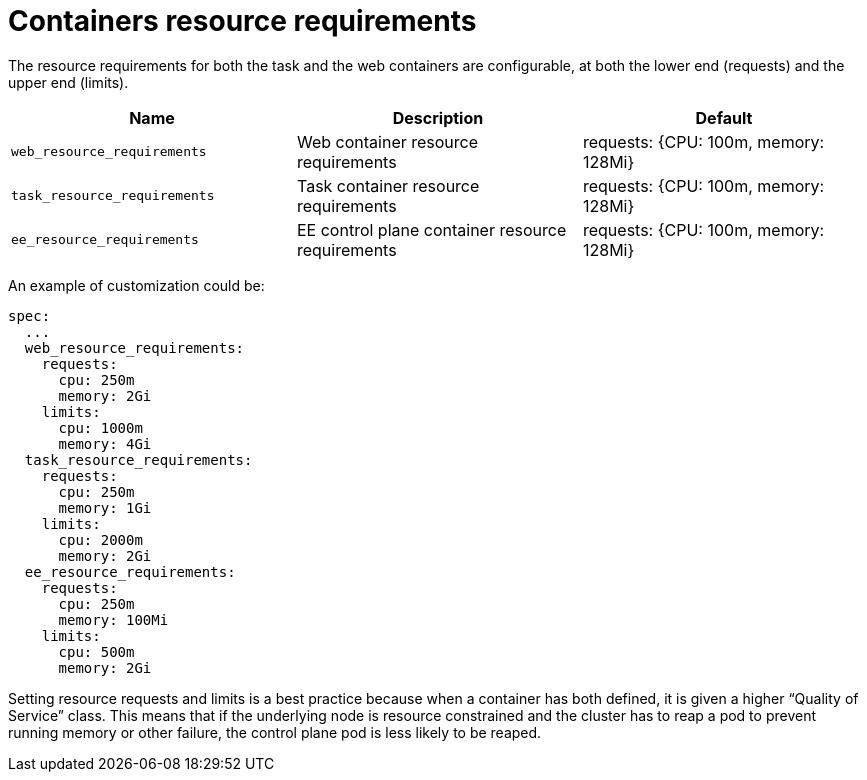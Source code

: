 [id="ref-container-resource-requirements"]

= Containers resource requirements

The resource requirements for both the task and the web containers are configurable, at both the lower end (requests) and the upper end (limits).

[cols="30%,30%,30%",options="header"]
|====
| Name | Description | Default
| `web_resource_requirements` | Web container resource requirements | requests: {CPU: 100m, memory: 128Mi}
| `task_resource_requirements` | Task container resource requirements | requests: {CPU: 100m, memory: 128Mi}
| `ee_resource_requirements` | EE control plane container resource requirements | requests: {CPU: 100m, memory: 128Mi}
|====

An example of customization could be:

[options="nowrap" subs="+quotes,attributes"]
----
spec:
  ...
  web_resource_requirements:
    requests:
      cpu: 250m
      memory: 2Gi
    limits:
      cpu: 1000m
      memory: 4Gi
  task_resource_requirements:
    requests:
      cpu: 250m
      memory: 1Gi
    limits:
      cpu: 2000m
      memory: 2Gi
  ee_resource_requirements:
    requests:
      cpu: 250m
      memory: 100Mi
    limits:
      cpu: 500m
      memory: 2Gi
----

Setting resource requests and limits is a best practice because when a container has both defined, it is given a higher “Quality of Service” class. 
This means that if the underlying node is resource constrained and the cluster has to reap a pod to prevent running memory or other failure, the control plane pod is less likely to be reaped.
